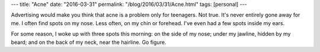 ---
title: "Acne"
date: "2016-03-31"
permalink: "/blog/2016/03/31/Acne.html"
tags: [personal]
---



Advertising would make you think that acne is a problem only for teenagers.
Not true.
It's never entirely gone away for me.
I often find spots on my nose.
Less often, on my chin or forehead.
I've even had a few spots inside my ears.

For some reason, I woke up with three spots this morning:
on the side of my nose;
under my jawline, hidden by my beard;
and on the back of my neck, near the hairline.
Go figure.

.. _permalink:
    /blog/2016/03/31/Acne.html
